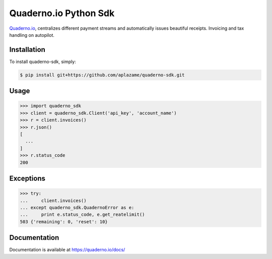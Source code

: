 Quaderno.io Python Sdk
======================

`Quaderno.io`_, centralizes different payment streams and automatically issues beautiful receipts. Invoicing and tax handling on autopilot.

Installation
------------

To install quaderno-sdk, simply:

.. code:: sh

    $ pip install git+https://github.com/aplazame/quaderno-sdk.git

Usage
-----

.. code:: python

    >>> import quaderno_sdk
    >>> client = quaderno_sdk.Client('api_key', 'account_name')
    >>> r = client.invoices()
    >>> r.json()
    [
      ...
    ]
    >>> r.status_code
    200

Exceptions
----------

.. code:: python

    >>> try:
    ...     client.invoices()
    ... except quaderno_sdk.QuadernoError as e:
    ...     print e.status_code, e.get_reatelimit()
    503 {'remaining': 0, 'reset': 10}


Documentation
-------------

Documentation is available at `https://quaderno.io/docs/`_

.. _Quaderno.io: https://quaderno.io
.. _https://quaderno.io/docs/: https://quaderno.io/docs/
